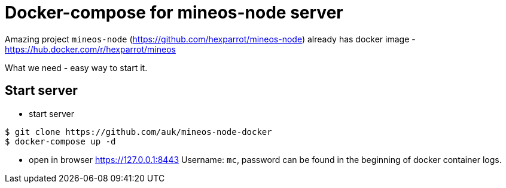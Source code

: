 = Docker-compose for mineos-node server

Amazing project `mineos-node` (https://github.com/hexparrot/mineos-node) already has docker image - https://hub.docker.com/r/hexparrot/mineos

What we need - easy way to start it.

== Start server

- start server 
[source,shell]
----
$ git clone https://github.com/auk/mineos-node-docker
$ docker-compose up -d
----

- open in browser https://127.0.0.1:8443 Username: `mc`, password can be found in the beginning of docker container logs.

